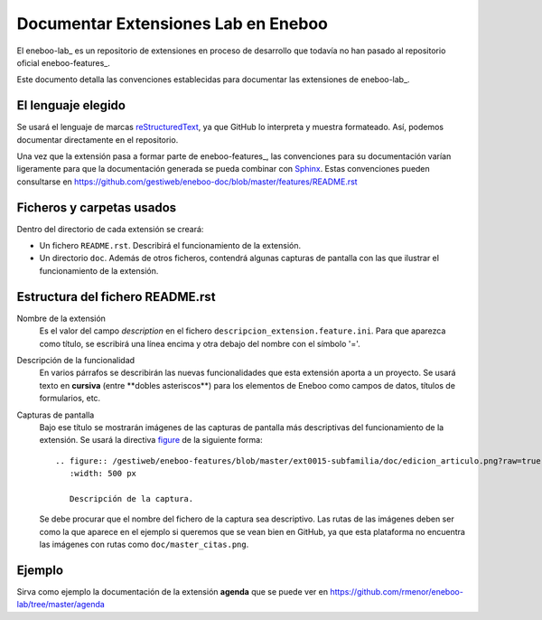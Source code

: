 ======================================
Documentar Extensiones Lab en Eneboo
======================================

El eneboo-lab_ es un repositorio de extensiones en proceso de desarrollo que todavía no han pasado al repositorio oficial eneboo-features_.

Este documento detalla las convenciones establecidas para documentar las extensiones de eneboo-lab_.

El lenguaje elegido
------------------------
Se usará el lenguaje de marcas reStructuredText_, ya que GitHub lo interpreta y muestra formateado. Así, podemos documentar directamente en el repositorio.

Una vez que la extensión pasa a formar parte de eneboo-features_, las convenciones para su documentación varían ligeramente para que la documentación generada se pueda combinar con Sphinx_. Estas convenciones pueden consultarse en https://github.com/gestiweb/eneboo-doc/blob/master/features/README.rst

Ficheros y carpetas usados
------------------------------

Dentro del directorio de cada extensión se creará:

- Un fichero ``README.rst``. Describirá el funcionamiento de la extensión.

- Un directorio ``doc``. Además de otros ficheros, contendrá algunas capturas de pantalla con las que ilustrar el funcionamiento de la extensión.


Estructura del fichero README.rst
---------------------------------------

Nombre de la extensión
    Es el valor del campo *description* en el fichero ``descripcion_extension.feature.ini``.
    Para que aparezca como título, se escribirá una línea encima y otra debajo del nombre con el símbolo '='.

    
Descripción de la funcionalidad
    En varios párrafos se describirán las nuevas funcionalidades que
    esta extensión aporta a un proyecto. Se usará texto en **cursiva** (entre \*\*dobles
    asteriscos\*\*) para los elementos de Eneboo como campos de datos, títulos de
    formularios, etc.
    
Capturas de pantalla
    Bajo ese título se mostrarán imágenes de las capturas de pantalla más descriptivas
    del funcionamiento de la extensión. Se usará la directiva figure_ de la siguiente
    forma::
    
        .. figure:: /gestiweb/eneboo-features/blob/master/ext0015-subfamilia/doc/edicion_articulo.png?raw=true
           :width: 500 px
           
           Descripción de la captura.
           
    Se debe procurar que el nombre del fichero de la captura sea descriptivo.
    Las rutas de las imágenes deben ser como la que aparece en el ejemplo si queremos que se vean bien en GitHub, ya que esta plataforma no encuentra las imágenes con rutas como ``doc/master_citas.png``.

Ejemplo
------------------------
    
Sirva como ejemplo la documentación de la extensión **agenda** que se puede ver en https://github.com/rmenor/eneboo-lab/tree/master/agenda


.. _reStructuredText: http://docutils.sf.net/rst.html
.. _figure: http://docutils.sourceforge.net/docs/ref/rst/directives.html#figure
.. _Sphinx: http://sphinx.pocoo.org/genindex.html
.. _eneboo-lab: https://github.com/rmenor/eneboo-lab
.. _eneboo-lab: https://github.com/gestiweb/eneboo-doc/features
